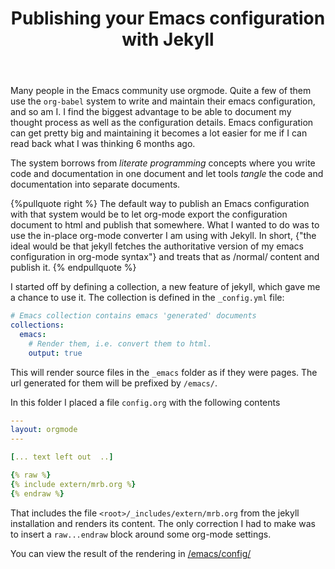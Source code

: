 #+TITLE: Publishing your Emacs configuration with Jekyll
#+TAGS[]: jekyll org-mode integration emacs
#+liquid: enabled

Many people in the Emacs community use orgmode. Quite a few of them
use the =org-babel= system to write and maintain their emacs
configuration, and so am I. I find the biggest advantage to be able to
document my thought process as well as the configuration
details. Emacs configuration can get pretty big and maintaining it
becomes a lot easier for me if I can read back what I was thinking 6
months ago.


The system borrows from /literate programming/ concepts where you write
code and documentation in one document and let tools /tangle/ the code
and documentation into separate documents.

#+BEGIN_HTML
{%pullquote right %}
The default way to publish an Emacs configuration with that system
would be to let org-mode export the configuration document to html and
publish that somewhere. What I wanted to do was to use the in-place
org-mode converter I am using with Jekyll. In short, {"the ideal would
be that jekyll fetches the authoritative version of my emacs
configuration in org-mode syntax"} and treats that as /normal/ content
and publish it.
{% endpullquote %}
#+END_HTML

I started off by defining a collection, a new feature of jekyll, which
gave me a chance to use it. The collection is defined in the
=_config.yml= file:

#+BEGIN_SRC yaml
  # Emacs collection contains emacs 'generated' documents
  collections:
    emacs:
      # Render them, i.e. convert them to html. 
      output: true
#+END_SRC

This will render source files in the =_emacs= folder as if they were
pages. The url generated for them will be prefixed by =/emacs/=.

In this folder I placed a file =config.org= with the following
contents

#+BEGIN_SRC yaml
---
layout: orgmode
--- 

[... text left out  ..]

{% raw %}
{% include extern/mrb.org %}
{% endraw %}
#+END_SRC

That includes the file =<root>/_includes/extern/mrb.org= from the
jekyll installation and renders its content. The only correction I had
to make was to insert a =raw...endraw= block around some org-mode
settings.

You can view the result of the rendering in [[/emacs/config/]]

* Notes                                                                              :noexport:
  the raw/endraw rendering is hard to portray here
